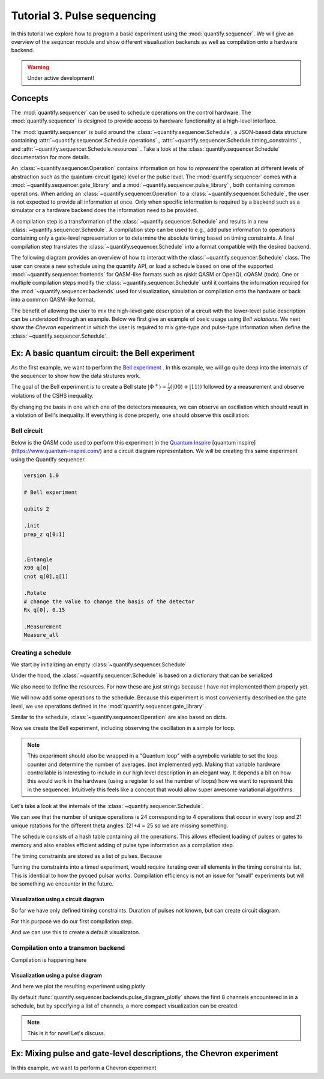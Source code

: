 Tutorial 3. Pulse sequencing
=============================

In this tutorial we explore how to program a basic experiment using the :mod:`quantify.sequencer`.
We will give an overview of the sequncer module and show different visualization backends as well as compilation onto a hardware backend.

.. warning::

  Under active development!

Concepts
----------------

The :mod:`quantify.sequencer` can be used to schedule operations on the control hardware.
The :mod:`quantify.sequencer` is designed to provide access to hardware functionality at a high-level interface.

The :mod:`quantify.sequencer` is build around the :class:`~quantify.sequencer.Schedule`, a JSON-based data structure containing :attr:`~quantify.sequencer.Schedule.operations` , :attr:`~quantify.sequencer.Schedule.timing_constraints` , and :attr:`~quantify.sequencer.Schedule.resources` .
Take a look at the :class:`quantify.sequencer.Schedule` documentation for more details.

An :class:`~quantify.sequencer.Operation` contains information on how to *represent* the operation at different levels of abstraction such as the quantum-circuit (gate) level or the pulse level.
The :mod:`quantify.sequencer` comes with a  :mod:`~quantify.sequencer.gate_library` and a :mod:`~quantify.sequencer.pulse_library` , both containing common operations.
When adding an :class:`~quantify.sequencer.Operation` to a :class:`~quantify.sequencer.Schedule`, the user is not expected to provide all information at once.
Only when specific information is required by a backend such as a simulator or a hardware backend does the information need to be provided.

A compilation step is a transformation of the :class:`~quantify.sequencer.Schedule` and results in a new :class:`~quantify.sequencer.Schedule`.
A compilation step can be used to e.g., add pulse information to operations containing only a gate-level representation or to determine the absolute timing based on timing constraints.
A final compilation step translates the :class:`~quantify.sequencer.Schedule` into a format compatible with the desired backend.


The following diagram provides an overview of how to interact with the :class:`~quantify.sequencer.Schedule` class.
The user can create a new schedule using the quantify API, or load a schedule based on one of the supported :mod:`~quantify.sequencer.frontends` for QASM-like formats such as qiskit QASM or OpenQL cQASM (todo).
One or multiple compilation steps modify the :class:`~quantify.sequencer.Schedule` until it contains the information required for the :mod:`~quantify.sequencer.backends` used for visualization, simulation or compilation onto the hardware or back into a common QASM-like format.


.. blockdiag::

    blockdiag sequencer {

      qf_input [label="quantify API"];
      ext_input [label="Q A S M-like\nformats", stacked];
      vis_bck [label="Visualization \nbackends", stacked];
      hw_bck [label="Hardware\nbackends", stacked];
      sim_bck [label="Simulator\nbackends", stacked];
      ext_fmts [label="Q A S M-like\n formats", stacked];

      qf_input, ext_input -> Schedule;
      Schedule -> Schedule [label="Compile"];
      Schedule -> vis_bck;
      Schedule -> hw_bck;
      Schedule -> sim_bck ;
      Schedule -> ext_fmts;

      group {
        label= "Input formats";
        qf_input
        ext_input
        color="#90EE90"
        }


      group {

        Schedule
        color=red
        label="Compilation"
        }

      group {
        label = "Backends";
        color = orange;
        vis_bck, hw_bck, sim_bck, ext_fmts
        }
    }



The benefit of allowing the user to mix the high-level gate description of a circuit with the lower-level pulse description can be understood through an example.
Below we first give an example of basic usage using `Bell violations`.
We next show the `Chevron` experiment in which the user is required to mix gate-type and pulse-type information when define the :class:`~quantify.sequencer.Schedule`.


Ex: A basic quantum circuit:  the Bell experiment
-----------------------------------------------------------------------------------------


As the first example, we want to perform the  `Bell experiment <https://en.wikipedia.org/wiki/Bell%27s_theorem>`_ .
In this example, we will go quite deep into the internals of the sequencer to show how the data strutures work.

The goal of the Bell experiment is to create a Bell state :math:`|\Phi ^+\rangle=\frac{1}{2}(|00\rangle+|11\rangle)` followed by a measurement and observe violations of the CSHS inequality.

By changing the basis in one which one of the detectors measures, we can observe an oscillation which should result in a violation of Bell's inequality.
If everything is done properly, one should observe this oscillation:

.. figure:: https://upload.wikimedia.org/wikipedia/commons/e/e2/Bell.svg
  :figwidth: 50%





Bell circuit
~~~~~~~~~~~~~~~~
Below is the QASM code used to perform this experiment in the `Quantum Inspire <http://>`_  [quantum inspire](https://www.quantum-inspire.com/) and a circuit diagram representation.
We will be creating this same experiment using the Quantify sequencer.

.. code-block:: python

    version 1.0

    # Bell experiment

    qubits 2

    .init
    prep_z q[0:1]


    .Entangle
    X90 q[0]
    cnot q[0],q[1]

    .Rotate
    # change the value to change the basis of the detector
    Rx q[0], 0.15

    .Measurement
    Measure_all


.. figure:: /figures/bell_circuit_QI.png
  :figwidth: 50%


Creating a schedule
~~~~~~~~~~~~~~~~~~~~

We start by initializing an empty :class:`~quantify.sequencer.Schedule`

.. jupyter-execute::

  from quantify.sequencer import Schedule
  sched = Schedule('Bell experiment')
  sched

Under the hood, the :class:`~quantify.sequencer.Schedule` is based on a dictionary that can be serialized

.. jupyter-execute::

  sched.data

We also need to define the resources. For now these are just strings because I have not implemented them properly yet.

.. jupyter-execute::

  # define the resources
  # q0, q1 = Qubits(n=2) # assumes all to all connectivity
  q0, q1 = ('q0', 'q1') # we use strings because Resources have not been implemented yet


We will now add some operations to the schedule.
Because this experiment is most conveniently described on the gate level, we use operations defined in the :mod:`quantify.sequencer.gate_library` .


.. jupyter-execute::

    from quantify.sequencer.gate_library import Reset, Measure, CNOT, Rxy, X90

    # Define the operations, these will be added to the circuit
    init_all = Reset(q0, q1) # instantiates
    x90_q0 = Rxy(theta=90, phi=0, qubit=q0)
    cnot = CNOT(qC=q0, qT= q1)
    Rxy_theta = Rxy(theta=23, phi=0, qubit=q0) # will be not be used in the experiment loop.
    meass_all = Measure(q0, q1)


Similar to the schedule, :class:`~quantify.sequencer.Operation` are also based on dicts.


.. jupyter-execute::

    # Rxy_theta  # produces the same output
    Rxy_theta.data


Now we create the Bell experiment, including observing the oscillation in a simple for loop.

.. jupyter-execute::

    import numpy as np

    # we use a regular for loop as we have to unroll the changing theta variable here
    for theta in np.linspace(0, 360, 21):
        sched.add(init_all)
        sched.add(x90_q0)
        sched.add(operation=CNOT(qC=q0, qT= q1))
        sched.add(Rxy(theta=theta, phi=0, qubit=q0))
        sched.add(Measure(q0, q1), label='M {:.2f} deg'.format(theta))


.. note::

  This experiment should also be wrapped in a "Quantum loop" with a symbolic variable to set the loop counter and determine the number of averages. (not implemented yet).
  Making that variable hardware controllable is interesting to include in our high level description in an elegant way.
  It depends a bit on how this would work in the hardware (using a register to set the number of loops) how we want to represent this in the sequencer.
  Intuitively this feels like a concept that would allow super awesome variational algorithms.


Let's take a look at the internals of the :class:`~quantify.sequencer.Schedule`.

.. jupyter-execute::

    sched

We can see that the number of unique operations is 24 corresponding to 4 operations that occur in every loop and 21 unique rotations for the different theta angles. (21+4 = 25 so we are missing something.





.. jupyter-execute::

    sched.data.keys()


The schedule consists of a hash table containing all the operations.
This allows effecient loading of pulses or gates to memory and also enables efficient adding of pulse type information as a compilation step.

.. jupyter-execute::

    from itertools import islice
    # showing the first 5 elements of the operation dict
    dict(islice(sched.data['operation_dict'].items(), 5))

The timing constraints are stored as a list of pulses.
Because

.. jupyter-execute::

  sched.data['timing_constraints'][:6]

Turning the constraints into a timed experiment, would require iterating over all elements in the timing constraints list.
This is identical to how the pycqed pulsar works.
Compilation efficiency is not an issue for "small" experiments but will be something we encounter in the future.


Visualization using a circuit diagram
^^^^^^^^^^^^^^^^^^^^^^^^^^^^^^^^^^^^^^^^^^^^^^^^^^^^^^

So far we have only defined timing constraints.
Duration of pulses not known, but can create circuit diagram.

For this purpose we do our first compilation step.

.. jupyter-execute::

  from quantify.sequencer.compilation import determine_absolute_timing
  # We modify the schedule in place adding timing information
  # setting clock_unit='ideal' ignores the duration of operations and sets it to 1.
  determine_absolute_timing(sched, clock_unit='ideal')

And we can use this to create a default visualizaton.

.. jupyter-execute::

  %matplotlib inline

  from quantify.sequencer import backends
  f, ax = backends.circuit_diagram_matplotlib(sched)
  # all gates are plotted, but it doesn't all fit in a matplotlib figure
  ax.set_xlim(-.5, 9.5)

Compilation onto a transmon backend
~~~~~~~~~~~~~~~~~~~~~~~~~~~~~~~~~~~~~~~


.. jupyter-execute::

  device_test_cfg = {
      'qubits':
      {
          'q0': {'mw_amp180': .75, 'mw_motzoi': -.25, 'mw_duration': 20e-9,
                 'mw_modulation_freq': 50e6, 'mw_ef_amp180': .87, 'mw_ch_I': 'ch0', 'mw_ch_Q': 'ch1',
                 'ro_pulse_ch_I': 'ch5.0', 'ro_pulse_ch_Q': 'ch6.0', 'ro_pulse_amp': .5, 'ro_pulse_modulation_freq': 80e6,
                 'ro_pulse_type': 'square', 'ro_pulse_duration': 150e-9,
                 'ro_acq_ch_I': 'acq_ch1', 'ro_acq_ch_Q': 'acq_ch2', 'ro_acq_delay': 120e-9, 'ro_acq_integration_time': 700e-9,
                 'ro_acq_weigth_type': 'SSB',
                 'init_duration': 250e-6,
                 },

          'q1': {'mw_amp180': .45, 'mw_motzoi': -.15, 'mw_duration': 20e-9,
                 'mw_modulation_freq': 80e6, 'mw_ef_amp180': .27, 'mw_ch_I': 'ch2', 'mw_ch_Q': 'ch3',
                 'ro_pulse_ch_I': 'ch5.1', 'ro_pulse_ch_Q': 'ch6.1', 'ro_pulse_amp': .5, 'ro_pulse_modulation_freq': -23e6,
                 'ro_pulse_type': 'square', 'ro_pulse_duration': 100e-9,
                 'ro_acq_ch_I': 'acq_ch1', 'ro_acq_ch_Q': 'acq_ch2', 'ro_acq_delay': 120e-9, 'ro_acq_integration_time': 700e-9,
                 'ro_acq_weigth_type': 'SSB',
                 'init_duration': 250e-6, }
      },
      'edges':
      {
      }
  }



Compilation is happening here

.. jupyter-execute::

  from quantify.sequencer.compilation import add_pulse_information_transmon
  sched = add_pulse_information_transmon(sched, device_test_cfg)
  sched = determine_absolute_timing(sched)


Visualization using a pulse diagram
^^^^^^^^^^^^^^^^^^^^^^^^^^^^^^^^^^^^^^^^^^^^^^^^^^^^^^


And here we plot the resulting experiment using plotly


.. jupyter-execute::

  from quantify.sequencer.backends import pulse_diagram_plotly
  fig = pulse_diagram_plotly(sched, ch_list=['ch0', 'ch5.0', 'ch6.0', 'acq_ch1'])
  fig.show()


By default :func:`quantify.sequencer.backends.pulse_diagram_plotly` shows the first 8 channels encountered in in a schedule, but by specifying a list of channels, a more compact visualization can be created.



.. note::

  This is it for now! Let's discuss.



Ex: Mixing pulse and gate-level descriptions, the Chevron experiment
-----------------------------------------------------------------------------------------

In this example, we want to perform a  Chevron experiment




